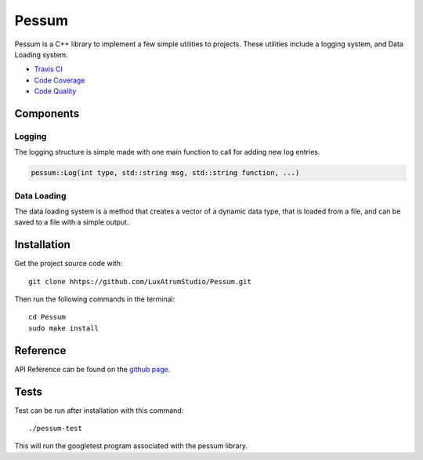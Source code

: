Pessum
======

.. image:: https://travis-ci.org/LuxAtrumStudio/Pessum.svg?branch=master
    :target: https://travis-ci.org/LuxAtrumStudio/Pessum

.. image:: https://codecov.io/gh/LuxAtrumStudio/Pessum/branch/master/graph/badge.svg
    :target: https://codecov.io/gh/LuxAtrumStudio/Pessum

.. image:: https://api.codacy.com/project/badge/Grade/76f87d72988a4c7b9816f04a48b102bb
    :target: https://www.codacy.com/app/LuxAtrumStudio/Pessum?utm_source=github.com&amp;utm_medium=referral&amp;utm_content=LuxAtrumStudio/Pessum&amp;utm_campaign=Badge_Grade

Pessum is a C++ library to implement a few simple utilities to projects.
These utilities include a logging system, and Data Loading system.

- `Travis CI <https://travis-ci/org/LuxAtrunStudio/Pessum>`_
- `Code Coverage <https://codecov.io/gh/LuxAtrumStudio/Pessum>`_
- `Code Quality <https://www.codacy.com/app/LuxAtrumStudio/Pessum/dashboard>`_

Components
~~~~~~~~~~

Logging
-------

The logging structure is simple made with one main function to call for
adding new log entries.

.. code:: c++

   pessum::Log(int type, std::string msg, std::string function, ...)

Data Loading
------------

The data loading system is a method that creates a vector of a dynamic data
type, that is loaded from a file, and can be saved to a file with a simple
output.

Installation
~~~~~~~~~~~~

Get the project source code with:

:: 

   git clone hhtps://github.com/LuxAtrumStudio/Pessum.git

Then run the following commands in the terminal:

::

   cd Pessum
   sudo make install

Reference
~~~~~~~~~

API Reference can be found on the `github page <https://luxatrumstudio.github.io/Pessum/>`_.

Tests
~~~~~

Test can be run after installation with this command:

::

   ./pessum-test

This will run the googletest program associated with the pessum
library.
